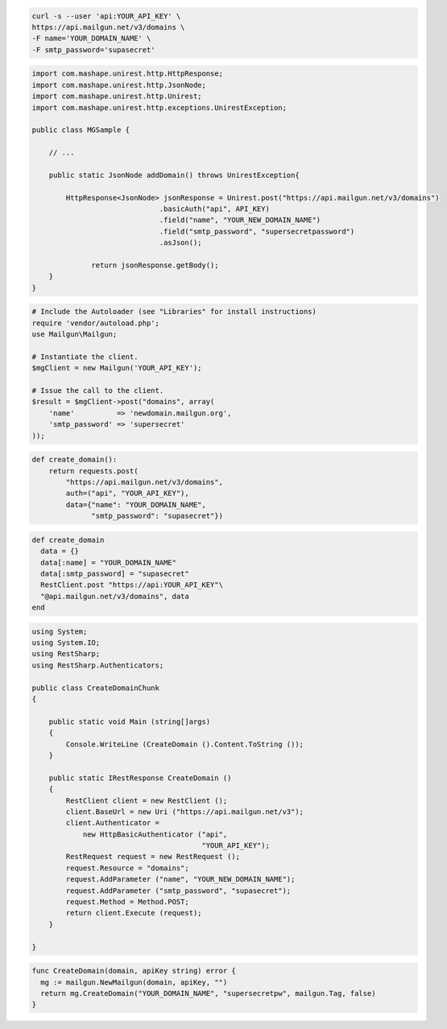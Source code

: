 
.. code-block:: bash

    curl -s --user 'api:YOUR_API_KEY' \
    https://api.mailgun.net/v3/domains \
    -F name='YOUR_DOMAIN_NAME' \
    -F smtp_password='supasecret'

.. code-block:: java

 import com.mashape.unirest.http.HttpResponse;
 import com.mashape.unirest.http.JsonNode;
 import com.mashape.unirest.http.Unirest;
 import com.mashape.unirest.http.exceptions.UnirestException;

 public class MGSample {

     // ...

     public static JsonNode addDomain() throws UnirestException{

         HttpResponse<JsonNode> jsonResponse = Unirest.post("https://api.mailgun.net/v3/domains")
			       .basicAuth("api", API_KEY)
			       .field("name", "YOUR_NEW_DOMAIN_NAME")
			       .field("smtp_password", "supersecretpassword")
			       .asJson();

	       return jsonResponse.getBody();
     }
 }

.. code-block:: php

  # Include the Autoloader (see "Libraries" for install instructions)
  require 'vendor/autoload.php';
  use Mailgun\Mailgun;

  # Instantiate the client.
  $mgClient = new Mailgun('YOUR_API_KEY');

  # Issue the call to the client.
  $result = $mgClient->post("domains", array(
      'name'          => 'newdomain.mailgun.org',
      'smtp_password' => 'supersecret'
  ));

.. code-block:: py

 def create_domain():
     return requests.post(
         "https://api.mailgun.net/v3/domains",
         auth=("api", "YOUR_API_KEY"),
         data={"name": "YOUR_DOMAIN_NAME",
               "smtp_password": "supasecret"})

.. code-block:: rb

 def create_domain
   data = {}
   data[:name] = "YOUR_DOMAIN_NAME"
   data[:smtp_password] = "supasecret"
   RestClient.post "https://api:YOUR_API_KEY"\
   "@api.mailgun.net/v3/domains", data
 end

.. code-block:: csharp

 using System;
 using System.IO;
 using RestSharp;
 using RestSharp.Authenticators;

 public class CreateDomainChunk
 {

     public static void Main (string[]args)
     {
         Console.WriteLine (CreateDomain ().Content.ToString ());
     }

     public static IRestResponse CreateDomain ()
     {
         RestClient client = new RestClient ();
         client.BaseUrl = new Uri ("https://api.mailgun.net/v3");
         client.Authenticator =
             new HttpBasicAuthenticator ("api",
                                         "YOUR_API_KEY");
         RestRequest request = new RestRequest ();
         request.Resource = "domains";
         request.AddParameter ("name", "YOUR_NEW_DOMAIN_NAME");
         request.AddParameter ("smtp_password", "supasecret");
         request.Method = Method.POST;
         return client.Execute (request);
     }

 }

.. code-block:: go

 func CreateDomain(domain, apiKey string) error {
   mg := mailgun.NewMailgun(domain, apiKey, "")
   return mg.CreateDomain("YOUR_DOMAIN_NAME", "supersecretpw", mailgun.Tag, false)
 }
